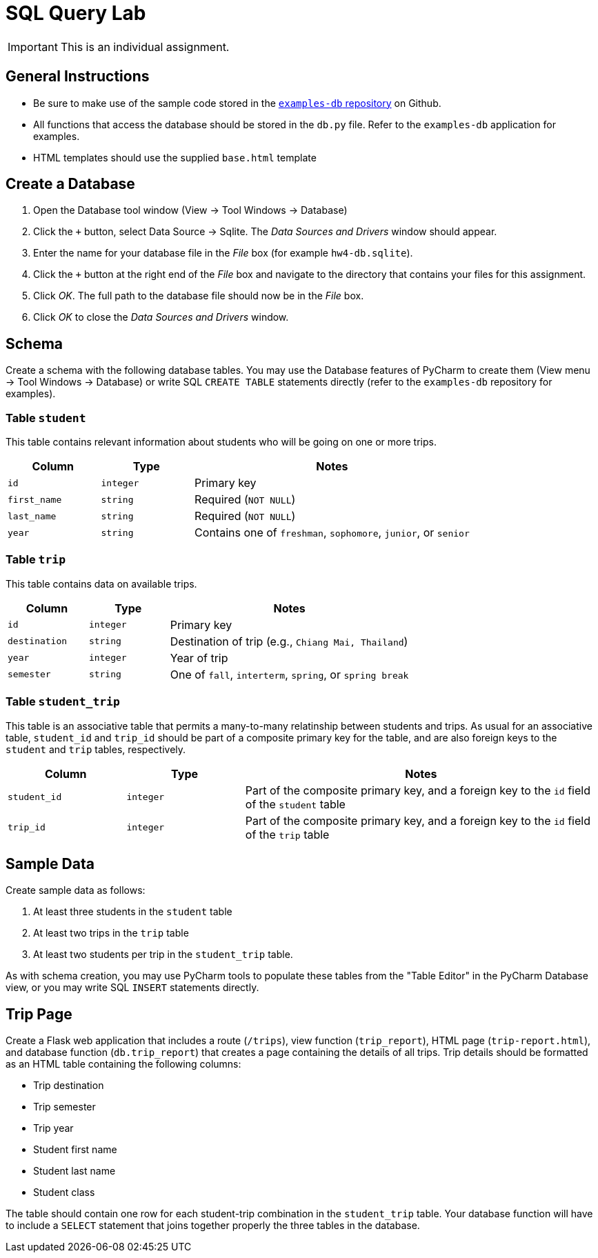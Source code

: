 = SQL Query Lab

IMPORTANT: This is an individual assignment.

== General Instructions

* Be sure to make use of the sample code stored in the
  https://github.com/tu-isd/examples-db[`examples-db` repository] on Github.
* All functions that access the database should be stored in the `db.py` file.
  Refer to the `examples-db` application for examples.
* HTML templates should use the supplied `base.html` template

== Create a Database

. Open the Database tool window (View -> Tool Windows -> Database)
. Click the `+` button, select Data Source -> Sqlite.
  The _Data Sources and Drivers_ window should appear.
. Enter the name for your database file in the _File_ box
  (for example `hw4-db.sqlite`).
. Click the `+` button at the right end of the _File_ box
  and navigate to the directory that contains your files for this assignment.
. Click _OK_.
  The full path to the database file should now be in the _File_ box.
. Click _OK_ to close the _Data Sources and Drivers_ window.

== Schema

Create a schema with the following database tables.
You may use the Database features of PyCharm to create them
(View menu -> Tool Windows -> Database)
or write SQL `CREATE TABLE` statements directly
(refer to the `examples-db` repository for examples).

=== Table `student`

This table contains relevant information about students
who will be going on one or more trips.

[cols="20m,20m,60d"]
|===
| Column | Type | Notes

| id
| integer
| Primary key

| first_name
| string
| Required (`NOT NULL`)

| last_name
| string
| Required (`NOT NULL`)

| year
| string
| Contains one of `freshman`, `sophomore`, `junior`, or `senior`

|===

=== Table `trip`

This table contains data on available trips.

[cols="20m,20m,60d"]
|===
| Column | Type | Notes

| id
| integer
| Primary key

| destination
| string
| Destination of trip (e.g., `Chiang Mai, Thailand`)

| year
| integer
| Year of trip

| semester
| string
| One of `fall`, `interterm`, `spring`, or `spring break`

|===

=== Table `student_trip`

This table is an associative table that permits
a many-to-many relatinship between students and trips.
As usual for an associative table, `student_id` and `trip_id`
should be part of a composite primary key for the table,
and are also foreign keys to the `student` and `trip` tables, respectively.

[cols="20m,20m,60d"]
|===
| Column | Type | Notes

| student_id
| integer
| Part of the composite primary key, and a foreign key to the `id` field of the `student` table

| trip_id
| integer
| Part of the composite primary key, and a foreign key to the `id` field of the `trip` table

|===

== Sample Data

Create sample data as follows:

. At least three students in the `student` table
. At least two trips in the `trip` table
. At least two students per trip in the `student_trip` table.

As with schema creation,
you may use PyCharm tools to populate these tables from the "Table Editor"
in the PyCharm Database view,
or you may write SQL `INSERT` statements directly.

== Trip Page

Create a Flask web application that includes
a route (`/trips`),
view function (`trip_report`),
HTML page (`trip-report.html`),
and database function (`db.trip_report`)
that creates a page containing the details of all trips.
Trip details should be formatted as an HTML table
containing the following columns:

* Trip destination
* Trip semester
* Trip year
* Student first name
* Student last name
* Student class

The table should contain one row for each student-trip combination in the `student_trip` table.
Your database function will have to include a `SELECT` statement
that joins together properly the three tables in the database.
